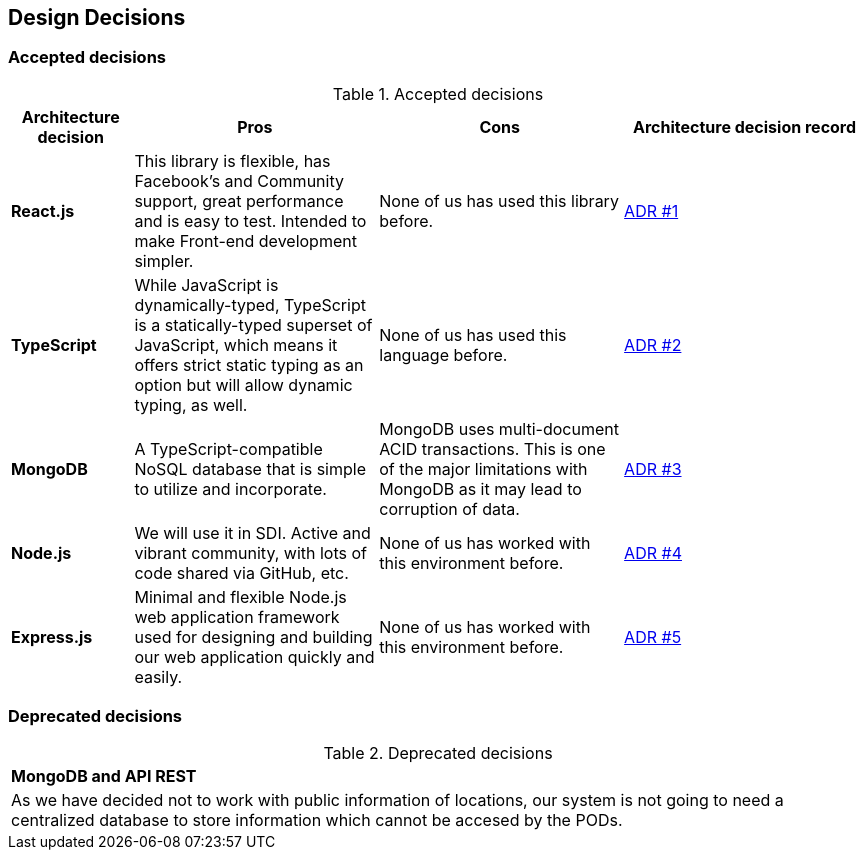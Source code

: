 [[section-design-decisions]]
== Design Decisions

=== Accepted decisions
.Accepted decisions
[options="header",cols="1,2,2,2"]
|===
|Architecture decision
|Pros
|Cons
|Architecture decision record

| *React.js*
| This library is flexible, has Facebook's and Community support, great performance and is easy to test. Intended to make Front-end development simpler.
| None of us has used this library before.
| https://github.com/Arquisoft/lomap_es1b/wiki/ADR-%231:-Front-end-JavaScript-library[ADR #1]

| *TypeScript*
| While JavaScript is dynamically-typed, TypeScript is a statically-typed superset of JavaScript, which means it offers strict static typing as an option but will allow dynamic typing, as well.
| None of us has used this language before.
| https://github.com/Arquisoft/lomap_es1b/wiki/ADR-%232:-Backend-Programming-Language[ADR #2]

| *MongoDB*
| A TypeScript-compatible NoSQL database that is simple to utilize and incorporate.
| MongoDB uses multi-document ACID transactions. This is one of the major limitations with MongoDB as it may lead to corruption of data.
| https://github.com/Arquisoft/lomap_es1b/wiki/ADR-%233:-Database[ADR #3]

| *Node.js*
| We will use it in SDI. Active and vibrant community, with lots of code shared via GitHub, etc.
| None of us has worked with this environment before.
| https://github.com/Arquisoft/lomap_es1b/wiki/ADR-%234:-Backend-framework[ADR #4]

| *Express.js*
| Minimal and flexible Node.js web application framework used for designing and building our web application quickly and easily.
| None of us has worked with this environment before.
| https://github.com/Arquisoft/lomap_es1b/wiki/ADR-%235:-REST-API[ADR #5]

|===

=== Deprecated decisions

.Deprecated decisions
|===
| *MongoDB and API REST*
| As we have decided not to work with public information of locations, our system is not going to need a centralized database to store information which cannot be accesed by the PODs.
|===
